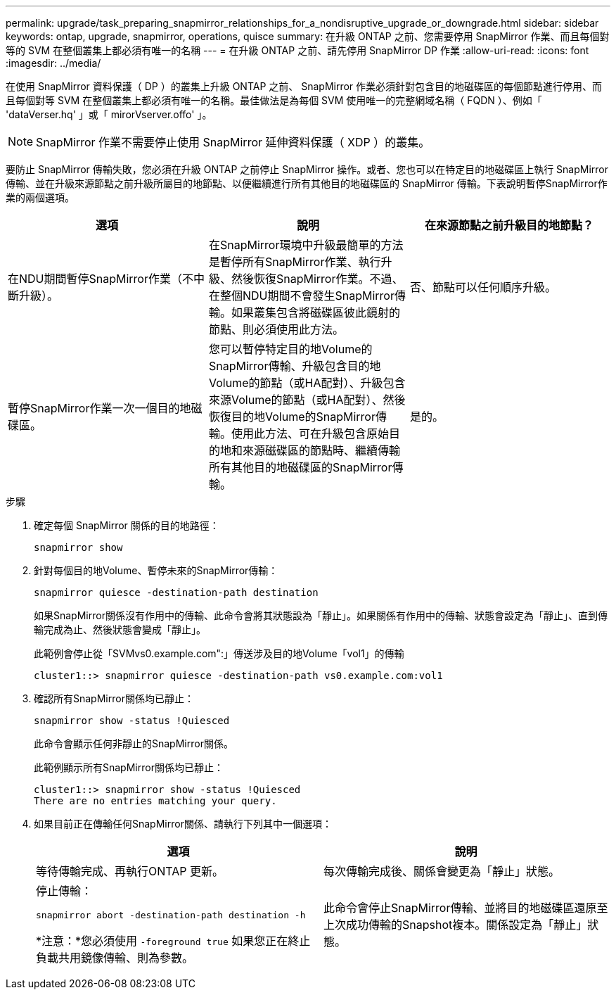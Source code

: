 ---
permalink: upgrade/task_preparing_snapmirror_relationships_for_a_nondisruptive_upgrade_or_downgrade.html 
sidebar: sidebar 
keywords: ontap, upgrade, snapmirror, operations, quisce 
summary: 在升級 ONTAP 之前、您需要停用 SnapMirror 作業、而且每個對等的 SVM 在整個叢集上都必須有唯一的名稱 
---
= 在升級 ONTAP 之前、請先停用 SnapMirror DP 作業
:allow-uri-read: 
:icons: font
:imagesdir: ../media/


[role="lead"]
在使用 SnapMirror 資料保護（ DP ）的叢集上升級 ONTAP 之前、 SnapMirror 作業必須針對包含目的地磁碟區的每個節點進行停用、而且每個對等 SVM 在整個叢集上都必須有唯一的名稱。最佳做法是為每個 SVM 使用唯一的完整網域名稱（ FQDN ）、例如「 'dataVerser.hq' 」或「 mirorVserver.offo' 」。


NOTE: SnapMirror 作業不需要停止使用 SnapMirror 延伸資料保護（ XDP ）的叢集。

要防止 SnapMirror 傳輸失敗，您必須在升級 ONTAP 之前停止 SnapMirror 操作。或者、您也可以在特定目的地磁碟區上執行 SnapMirror 傳輸、並在升級來源節點之前升級所屬目的地節點、以便繼續進行所有其他目的地磁碟區的 SnapMirror 傳輸。下表說明暫停SnapMirror作業的兩個選項。

[cols="3*"]
|===
| 選項 | 說明 | 在來源節點之前升級目的地節點？ 


 a| 
在NDU期間暫停SnapMirror作業（不中斷升級）。
 a| 
在SnapMirror環境中升級最簡單的方法是暫停所有SnapMirror作業、執行升級、然後恢復SnapMirror作業。不過、在整個NDU期間不會發生SnapMirror傳輸。如果叢集包含將磁碟區彼此鏡射的節點、則必須使用此方法。
 a| 
否、節點可以任何順序升級。



 a| 
暫停SnapMirror作業一次一個目的地磁碟區。
 a| 
您可以暫停特定目的地Volume的SnapMirror傳輸、升級包含目的地Volume的節點（或HA配對）、升級包含來源Volume的節點（或HA配對）、然後恢復目的地Volume的SnapMirror傳輸。使用此方法、可在升級包含原始目的地和來源磁碟區的節點時、繼續傳輸所有其他目的地磁碟區的SnapMirror傳輸。
 a| 
是的。

|===
.步驟
. 確定每個 SnapMirror 關係的目的地路徑：
+
[source, cli]
----
snapmirror show
----
. 針對每個目的地Volume、暫停未來的SnapMirror傳輸：
+
[source, cli]
----
snapmirror quiesce -destination-path destination
----
+
如果SnapMirror關係沒有作用中的傳輸、此命令會將其狀態設為「靜止」。如果關係有作用中的傳輸、狀態會設定為「靜止」、直到傳輸完成為止、然後狀態會變成「靜止」。

+
此範例會停止從「SVMvs0.example.com":」傳送涉及目的地Volume「vol1」的傳輸

+
[listing]
----
cluster1::> snapmirror quiesce -destination-path vs0.example.com:vol1
----
. 確認所有SnapMirror關係均已靜止：
+
[source, cli]
----
snapmirror show -status !Quiesced
----
+
此命令會顯示任何非靜止的SnapMirror關係。

+
此範例顯示所有SnapMirror關係均已靜止：

+
[listing]
----
cluster1::> snapmirror show -status !Quiesced
There are no entries matching your query.
----
. 如果目前正在傳輸任何SnapMirror關係、請執行下列其中一個選項：
+
[cols="2*"]
|===
| 選項 | 說明 


 a| 
等待傳輸完成、再執行ONTAP 更新。
 a| 
每次傳輸完成後、關係會變更為「靜止」狀態。



 a| 
停止傳輸：

`snapmirror abort -destination-path destination -h`

*注意：*您必須使用 `-foreground true` 如果您正在終止負載共用鏡像傳輸、則為參數。
 a| 
此命令會停止SnapMirror傳輸、並將目的地磁碟區還原至上次成功傳輸的Snapshot複本。關係設定為「靜止」狀態。

|===

